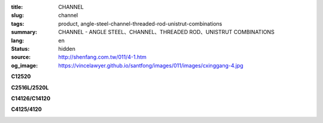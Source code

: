 :title: CHANNEL
:slug: channel
:tags: product, angle-steel-channel-threaded-rod-unistrut-combinations
:summary: CHANNEL - ANGLE STEEL、CHANNEL、THREADED ROD、UNISTRUT COMBINATIONS
:lang: en
:status: hidden
:source: http://shenfang.com.tw/011/4-1.htm
:og_image: https://vincelawyer.github.io/santfong/images/011/images/cxinggang-4.jpg


.. image:: {filename}/images/011/images/cxinggang-4.jpg
   :name: http://shenfang.com.tw/011/images/C型鋼-4.JPG
   :alt: product
   :class: img-fluid

.. raw:: html

  <div class="container-fluid">
    <div class="row">
      <div class="col-md-4">

**C12520**

.. image:: {filename}/images/011/images/cxinggang-1-1.jpg
   :name: http://shenfang.com.tw/011/images/C型鋼-1-1.JPG
   :alt: product
   :class: img-fluid

.. raw:: html

      </div>
      <div class="col-md-4">

**C2516L/2520L**

.. image:: {filename}/images/011/images/cxinggang-2-1.jpg
   :name: http://shenfang.com.tw/011/images/C型鋼-2-1.JPG
   :alt: product
   :class: img-fluid

.. raw:: html

      </div>
      <div class="col-md-4">

.. image:: {filename}/images/011/images/cxinggang-3-1.jpg
   :name: http://shenfang.com.tw/011/images/C型鋼-3-1.JPG
   :alt: product
   :class: img-fluid

.. raw:: html

      </div>
    </div>
  </div>

.. raw:: html

  <div class="container-fluid">
    <div class="row">
      <div class="col-md-4">

**C14126/C14120**

.. image:: {filename}/images/011/images/cxinggang-4-1.jpg
   :name: http://shenfang.com.tw/011/images/C型鋼-4-1.JPG
   :alt: product
   :class: img-fluid

.. raw:: html

      </div>
      <div class="col-md-4">

**C4125/4120**

.. image:: {filename}/images/011/images/cxinggang-5-1.jpg
   :name: http://shenfang.com.tw/011/images/C型鋼-5-1.JPG
   :alt: product
   :class: img-fluid

.. raw:: html

      </div>
      <div class="col-md-4">

.. image:: {filename}/images/011/images/cxinggang-6.jpg
   :name: http://shenfang.com.tw/011/images/C型鋼-6.jpg
   :alt: product
   :class: img-fluid

.. raw:: html

      </div>
    </div>
  </div>

.. raw:: html

  <table border="0" cellspacing="0" style="border-collapse: collapse" bordercolor="#111111" width="100%" cellpadding="0" id="AutoNumber14">
  <tbody><tr>
    <td width="100%">
    <table border="1" cellspacing="0" style="border-collapse: collapse" bordercolor="#111111" width="100%" cellpadding="0" id="AutoNumber15" height="1">
      <tbody><tr>
        <td width="6%" height="24" align="center" bgcolor="#FFCCCC">
        <p style="margin-top: 0; margin-bottom: 0">
        <font face="Arial" size="2">Cat.NO</font></p></td>
        <td width="12%" height="24" align="center" bgcolor="#FFCCCC">
        <p style="margin-top: 0; margin-bottom: 0">
        <font face="Arial" size="2">HIGHNESS</font></p></td>
        <td width="12%" height="24" align="center" bgcolor="#FFCCCC">
        <p style="margin-top: 0; margin-bottom: 0"><font size="2">
        <span style="font-family: Arial">WIDTH</span></font></p></td>
        <td width="9%" height="24" align="center" bgcolor="#FFCCCC">
        <p style="margin-top: 0; margin-bottom: 0">
        <font face="Arial" size="2">THICKNESS</font></p></td>
        <td width="12%" height="24" align="center" bgcolor="#FFCCCC">
        <p style="margin-top: 0; margin-bottom: 0"><font size="2" face="Arial">
        LENGTH</font></p></td>
        <td width="13%" height="24" align="center" bgcolor="#FFCCCC">
        <p style="margin-top: 0; margin-bottom: 0"><font face="Arial" size="2">
        Wt.kgs/m</font></p></td>
        <td width="11%" height="24" align="center" bgcolor="#FFCCCC">
        <p style="margin-top: 0; margin-bottom: 0">
        <font face="Arial" size="2">REMARKS</font></p></td>
      </tr>
      <tr>
        <td width="9%" height="15" align="center">
        <p style="margin-top: 0; margin-bottom: 0">C4126</p></td>
        <td width="12%" height="15" align="center">
        <p style="margin-top: 0; margin-bottom: 0">
        <font face="Arial" size="2">41m/m</font></p></td>
        <td width="12%" height="15" align="center">
        <p style="margin-top: 0; margin-bottom: 0"><font face="Arial" size="2">
        41m/m</font></p></td>
        <td width="9%" height="15" align="center">
        <p style="margin-top: 0; margin-bottom: 0"><font face="Arial" size="2">
        2.6m/m</font></p></td>
        <td width="12%" height="15" align="center">
        <p style="margin-top: 0; margin-bottom: 0"><font face="Arial" size="2">
        3M</font></p></td>
        <td width="13%" height="15" align="center">
        <p style="margin-top: 0; margin-bottom: 0"><font face="Arial" size="2">
        2.83kg/m</font></p></td>
        <td width="11%" height="15" align="center">
        <p style="margin-top: 0; margin-bottom: 0"></p></td>
      </tr>
      <tr>
        <td width="9%" height="12" align="center">
        <p style="margin-top: 0; margin-bottom: 0">C4120</p></td>
        <td width="12%" height="12" align="center">
        <p style="margin-top: 0; margin-bottom: 0">
        <font face="Arial" size="2">41m/m</font></p></td>
        <td width="12%" height="12" align="center">
        <p style="margin-top: 0; margin-bottom: 0"><font face="Arial" size="2">
        41m/m</font></p></td>
        <td width="9%" height="12" align="center">
        <p style="margin-top: 0; margin-bottom: 0"><font face="Arial" size="2">
        2.0m/m</font></p></td>
        <td width="12%" height="12" align="center">
        <p style="margin-top: 0; margin-bottom: 0"><font face="Arial" size="2">
        3M</font></p></td>
        <td width="13%" height="12" align="center">
        <p style="margin-top: 0; margin-bottom: 0"><font face="Arial" size="2">
        2.15kg/m</font></p></td>
        <td width="11%" height="12" align="center">
        <p style="margin-top: 0; margin-bottom: 0"></p></td>
      </tr>
      <tr>
        <td width="9%" height="17" align="center" bgcolor="#FFCCCC">
        <p style="margin-top: 0; margin-bottom: 0">C2520L</p></td>
        <td width="12%" height="17" align="center" bgcolor="#FFCCCC">
        <p style="margin-top: 0; margin-bottom: 0">
        <font face="Arial" size="2">25m/m</font></p></td>
        <td width="12%" height="17" align="center" bgcolor="#FFCCCC">
        <p style="margin-top: 0; margin-bottom: 0">
        <font face="Arial" size="2">41m/m</font></p></td>
        <td width="9%" height="17" align="center" bgcolor="#FFCCCC">
        <p style="margin-top: 0; margin-bottom: 0">
        <font face="Arial" size="2">2.0m/m</font></p></td>
        <td width="12%" height="17" align="center" bgcolor="#FFCCCC">
        <p style="margin-top: 0; margin-bottom: 0">
        <font face="Arial" size="2">3M</font></p></td>
        <td width="13%" height="17" align="center" bgcolor="#FFCCCC">
        <p style="margin-top: 0; margin-bottom: 0">
        <font face="Arial" size="2">1.70kg/m</font></p></td>
        <td width="11%" height="17" align="center" bgcolor="#FFCCCC">
        <p style="margin-top: 0; margin-bottom: 0">　</p></td>
      </tr>
      <tr>
        <td width="9%" height="15" align="center" bgcolor="#FFCCCC">
        <p style="margin-top: 0; margin-bottom: 0">C2516L</p></td>
        <td width="12%" height="15" align="center" bgcolor="#FFCCCC">
        <p style="margin-top: 0; margin-bottom: 0">
        <font face="Arial" size="2">25m/m</font></p></td>
        <td width="12%" height="15" align="center" bgcolor="#FFCCCC">
        <p style="margin-top: 0; margin-bottom: 0">
        <font face="Arial" size="2">41m/m</font></p></td>
        <td width="9%" height="15" align="center" bgcolor="#FFCCCC">
        <p style="margin-top: 0; margin-bottom: 0">
        <font face="Arial" size="2">1.6m/m</font></p></td>
        <td width="12%" height="15" align="center" bgcolor="#FFCCCC">
        <p style="margin-top: 0; margin-bottom: 0">
        <font face="Arial" size="2">3M</font></p></td>
        <td width="13%" height="15" align="center" bgcolor="#FFCCCC">
        <p style="margin-top: 0; margin-bottom: 0">
        <font face="Arial" size="2">1.36kg/m</font></p></td>
        <td width="11%" height="15" align="center" bgcolor="#FFCCCC">
        <p style="margin-top: 0; margin-bottom: 0">　</p></td>
      </tr>
      <tr>
        <td width="9%" height="15" align="center" bgcolor="#FFCCCC">
        <p style="margin-top: 0; margin-bottom: 0">C2020L</p></td>
        <td width="12%" height="15" align="center" bgcolor="#FFCCCC">
        <p style="margin-top: 0; margin-bottom: 0">
        <font face="Arial" size="2">20m/m</font></p></td>
        <td width="12%" height="15" align="center" bgcolor="#FFCCCC">
        <p style="margin-top: 0; margin-bottom: 0">
        <font face="Arial" size="2">41m/m</font></p></td>
        <td width="9%" height="15" align="center" bgcolor="#FFCCCC">
        <p style="margin-top: 0; margin-bottom: 0">
        <font face="Arial" size="2">2.0m/m</font></p></td>
        <td width="12%" height="15" align="center" bgcolor="#FFCCCC">
        <p style="margin-top: 0; margin-bottom: 0">
        <font face="Arial" size="2">3M</font></p></td>
        <td width="13%" height="15" align="center" bgcolor="#FFCCCC">
        <p style="margin-top: 0; margin-bottom: 0">
        <font face="Arial" size="2">1.65kg/m</font></p></td>
        <td width="11%" height="15" align="center" bgcolor="#FFCCCC">
        <p style="margin-top: 0; margin-bottom: 0">　</p></td>
      </tr>
      <tr>
        <td width="9%" height="10" align="center">
        <p style="margin-top: 0; margin-bottom: 0">C14126</p></td>
        <td width="12%" height="10" align="center">
        <p style="margin-top: 0; margin-bottom: 0">
        <font face="Arial" size="2">41m/m</font></p></td>
        <td width="12%" height="10" align="center">
        <p style="margin-top: 0; margin-bottom: 0"><font face="Arial" size="2">
        41m/m</font></p></td>
        <td width="9%" height="10" align="center">
        <p style="margin-top: 0; margin-bottom: 0"><font face="Arial" size="2">
        2.6m/m</font></p></td>
        <td width="12%" height="10" align="center">
        <p style="margin-top: 0; margin-bottom: 0"><font face="Arial" size="2">
        3M</font></p></td>
        <td width="13%" height="10" align="center">
        <p style="margin-top: 0; margin-bottom: 0"><font face="Arial" size="2">
        5.70kg/m</font></p></td>
        <td width="11%" height="8" align="center">
        <p style="margin-top: 0; margin-bottom: 0"></p></td>
      </tr>
      <tr>
        <td width="9%" height="12" align="center">
        <p style="margin-top: 0; margin-bottom: 0">C14120</p></td>
        <td width="12%" height="12" align="center">
        <p style="margin-top: 0; margin-bottom: 0">
        <font face="Arial" size="2">41m/m</font></p></td>
        <td width="12%" height="12" align="center">
        <p style="margin-top: 0; margin-bottom: 0">
        <font face="Arial" size="2">41m/m</font></p></td>
        <td width="9%" height="12" align="center">
        <p style="margin-top: 0; margin-bottom: 0">
        <font face="Arial" size="2">2.0m/m</font></p></td>
        <td width="12%" height="12" align="center">
        <p style="margin-top: 0; margin-bottom: 0">
        <font face="Arial" size="2">3M</font></p></td>
        <td width="13%" height="12" align="center">
        <p style="margin-top: 0; margin-bottom: 0">
        <font face="Arial" size="2">4.50kg/m</font></p></td>
        <td width="11%" height="10" align="center">
        <p style="margin-top: 0; margin-bottom: 0"></p></td>
      </tr>
      <tr>
        <td width="9%" height="8" align="center">
        <p style="margin-top: 0; margin-bottom: 0">C12520</p></td>
        <td width="12%" height="8" align="center">
        <p style="margin-top: 0; margin-bottom: 0">
        <font face="Arial" size="2">25m/m</font></p></td>
        <td width="12%" height="8" align="center">
        <p style="margin-top: 0; margin-bottom: 0"><font face="Arial" size="2">
        41m/m</font></p></td>
        <td width="9%" height="8" align="center">
        <p style="margin-top: 0; margin-bottom: 0"><font face="Arial" size="2">
        2.0m/m</font></p></td>
        <td width="12%" height="8" align="center">
        <p style="margin-top: 0; margin-bottom: 0"><font face="Arial" size="2">
        3M</font></p></td>
        <td width="13%" height="8" align="center">
        <p style="margin-top: 0; margin-bottom: 0"><font face="Arial" size="2">
        3.50kg/m</font></p></td>
        <td width="11%" height="6" align="center">
        <p style="margin-top: 0; margin-bottom: 0"></p></td>
      </tr>
      <tr>
        <td width="9%" height="13" bgcolor="#FFCCCC" align="center">
        <p style="margin-top: 0; margin-bottom: 0">C4126S</p></td>
        <td width="12%" height="13" bgcolor="#FFCCCC" align="center">
        <p style="margin-top: 0; margin-bottom: 0">
        <font face="Arial" size="2">25m/m</font></p></td>
        <td width="12%" height="13" bgcolor="#FFCCCC" align="center">
        <p style="margin-top: 0; margin-bottom: 0">
        <font face="Arial" size="2">41m/m</font></p></td>
        <td width="9%" height="13" bgcolor="#FFCCCC" align="center">
        <p style="margin-top: 0; margin-bottom: 0">
        <font face="Arial" size="2">2.6m/m</font></p></td>
        <td width="12%" height="13" bgcolor="#FFCCCC" align="center">
        <p style="margin-top: 0; margin-bottom: 0">
        <font face="Arial" size="2">3M</font></p></td>
        <td width="13%" height="13" bgcolor="#FFCCCC" align="center">
        <p style="margin-top: 0; margin-bottom: 0">
        <font face="Arial" size="2">2.83kg/m</font></p></td>
        <td width="11%" height="42" bgcolor="#FFCCCC" align="center" rowspan="3">
        <p style="margin-top: 0; margin-bottom: 0"><font size="2" face="Arial">
        304 S.S</font></p>
        <p style="margin-top: 0; margin-bottom: 0"><font size="2" face="Arial">
        STAINLESS STEEL</font></p></td>
      </tr>
      <tr>
        <td width="9%" height="13" bgcolor="#FFCCCC" align="center">
        <p style="margin-top: 0; margin-bottom: 0">C4120S</p></td>
        <td width="12%" height="13" bgcolor="#FFCCCC" align="center">
        <p style="margin-top: 0; margin-bottom: 0">
        <font face="Arial" size="2">25m/m</font></p></td>
        <td width="12%" height="13" bgcolor="#FFCCCC" align="center">
        <p style="margin-top: 0; margin-bottom: 0">
        <font face="Arial" size="2">41m/m</font></p></td>
        <td width="9%" height="13" bgcolor="#FFCCCC" align="center">
        <p style="margin-top: 0; margin-bottom: 0">
        <font face="Arial" size="2">2.0m/m</font></p></td>
        <td width="12%" height="13" bgcolor="#FFCCCC" align="center">
        <p style="margin-top: 0; margin-bottom: 0">
        <font face="Arial" size="2">3M</font></p></td>
        <td width="13%" height="13" bgcolor="#FFCCCC" align="center">
        <p style="margin-top: 0; margin-bottom: 0">
        <font face="Arial" size="2">2.15kg/m</font></p></td>
      </tr>
      <tr>
        <td width="9%" height="16" bgcolor="#FFCCCC" align="center">
        <p style="margin-top: 0; margin-bottom: 0">C4116S</p></td>
        <td width="12%" height="16" bgcolor="#FFCCCC" align="center">
        <p style="margin-top: 0; margin-bottom: 0">
        <font face="Arial" size="2">25m/m</font></p></td>
        <td width="12%" height="16" bgcolor="#FFCCCC" align="center">
        <p style="margin-top: 0; margin-bottom: 0">
        <font face="Arial" size="2">41m/m</font></p></td>
        <td width="9%" height="16" bgcolor="#FFCCCC" align="center">
        <p style="margin-top: 0; margin-bottom: 0">
        <font face="Arial" size="2">1.6m/m</font></p></td>
        <td width="12%" height="16" bgcolor="#FFCCCC" align="center">
        <p style="margin-top: 0; margin-bottom: 0">
        <font face="Arial" size="2">3M</font></p></td>
        <td width="13%" height="16" bgcolor="#FFCCCC" align="center">
        <p style="margin-top: 0; margin-bottom: 0">
        <font face="Arial" size="2">1.62kg/m</font></p></td>
      </tr>
      <tr>
        <td width="9%" height="7" align="center">
        <p style="margin-top: 0; margin-bottom: 0">C2520S</p></td>
        <td width="12%" height="7" align="center">
        <p style="margin-top: 0; margin-bottom: 0">
        <font face="Arial" size="2">25m/m</font></p></td>
        <td width="12%" height="7" align="center">
        <p style="margin-top: 0; margin-bottom: 0">
        <font face="Arial" size="2">41m/m</font></p></td>
        <td width="9%" height="7" align="center">
        <p style="margin-top: 0; margin-bottom: 0">
        <font face="Arial" size="2">2.0m/m</font></p></td>
        <td width="12%" height="7" align="center">
        <p style="margin-top: 0; margin-bottom: 0">
        <font face="Arial" size="2">3M</font></p></td>
        <td width="13%" height="7" align="center">
        <p style="margin-top: 0; margin-bottom: 0">
        <font face="Arial" size="2">1.70kg/m</font></p></td>
        <td width="11%" height="29" align="center" rowspan="3">
        <p style="margin-top: 0; margin-bottom: 0"><font size="2" face="Arial">
        304 S.S</font></p>
        <p style="margin-top: 0; margin-bottom: 0"><font size="2" face="Arial">
        STAINLESS STEEL</font></p></td>
      </tr>
      <tr>
        <td width="9%" height="12" align="center">
        <p style="margin-top: 0; margin-bottom: 0">C2515S</p></td>
        <td width="12%" height="12" align="center">
        <p style="margin-top: 0; margin-bottom: 0">
        <font face="Arial" size="2">25m/m</font></p></td>
        <td width="12%" height="12" align="center">
        <p style="margin-top: 0; margin-bottom: 0">
        <font face="Arial" size="2">41m/m</font></p></td>
        <td width="9%" height="12" align="center">
        <p style="margin-top: 0; margin-bottom: 0">
        <font face="Arial" size="2">1.5m/m</font></p></td>
        <td width="12%" height="12" align="center">
        <p style="margin-top: 0; margin-bottom: 0">
        <font face="Arial" size="2">3M</font></p></td>
        <td width="13%" height="12" align="center">
        <p style="margin-top: 0; margin-bottom: 0">
        <font face="Arial" size="2">1.30kg/m</font></p></td>
      </tr>
      <tr>
        <td width="9%" height="10" align="center">
        <p style="margin-top: 0; margin-bottom: 0">C2020S</p></td>
        <td width="12%" height="10" align="center">
        <p style="margin-top: 0; margin-bottom: 0">
        <font face="Arial" size="2">41m/m</font></p></td>
        <td width="12%" height="10" align="center">
        <p style="margin-top: 0; margin-bottom: 0">
        <font face="Arial" size="2">41m/m</font></p></td>
        <td width="9%" height="10" align="center">
        <p style="margin-top: 0; margin-bottom: 0">
        <font face="Arial" size="2">2.0m/m</font></p></td>
        <td width="12%" height="10" align="center">
        <p style="margin-top: 0; margin-bottom: 0">
        <font face="Arial" size="2">3M</font></p></td>
        <td width="13%" height="10" align="center">
        <p style="margin-top: 0; margin-bottom: 0">
        <font face="Arial" size="2">1.60kg/m</font></p></td>
      </tr>
      </tbody></table>
    </td>
  </tr>
  </tbody></table>
